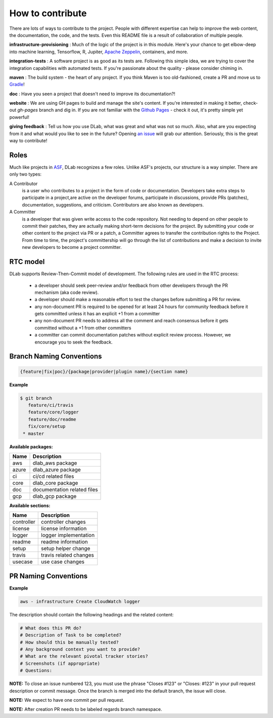 
How to contribute
================================

There are lots of ways to contribute to the project. People with different 
expertise can help to improve the web content, the documentation, the code, 
and the tests. Even this README file is a result of collaboration of multiple
people.

**infrastructure-provisioning** : Much of the logic of the project is in this
module. Here's your chance to get elbow-deep into machine learning, Tensorflow,
R, Jupiter,  `Apache Zeppelin <https://zeppelin.apache.org/>`_, containers, and more.

**integration-tests** : A software project is as good as its tests are.
Following this simple idea, we are trying to cover the integration
capabilities with automated tests. If you're passionate about the quality -
please consider
chiming in.

**maven** : The build system - the heart of any project. If you think
Maven is too old-fashioned, create a PR and move us to `Gradle <https://www
.gradle.org/>`_!

**doc** : Have you seen a project that doesn't need to improve its
documentation?!

**website** : We are using GH pages to build and manage the site's content.
If you're interested in making it better, check-out `gh-pages` branch and dig in.
If you are not familiar with the `Github Pages <http://pages.github.io>`_ - check it out,
it's pretty simple yet powerful!

**giving feedback** : Tell us how you use DLab, what was great and what was
not so much. Also, what are you expecting from it and what would you like to
see in the future? Opening `an issue <https://github.com/epam/DLab/issues>`_
will grab our attention. Seriously, this is the great way to contribute!



Roles
------

Much like projects in `ASF <https://www.apache.org/foundation/how-it-works.html#roles>`_,
DLab recognizes a few roles. Unlike ASF's projects, our structure is a way simpler.
There are only two types:

A Contributor
  is a user who contributes to a project in the form of code or documentation. Developers take extra steps to participate in a project,are active on the developer forums, participate in discussions, provide PRs (patches), documentation, suggestions, and criticism. Contributors are also known as developers.

A Committer
  is a developer that was given write access to the code repository. Not needing to depend on other people to commit their patches, they are actually making short-term decisions for the project. By submitting your code or other content to the project via PR or a patch, a Committer agrees to transfer the contribution rights to the Project. From time to time, the project's committership will go through the list of contributions and make a decision to invite new developers to become a project committer.



RTC model
---------

DLab supports Review-Then-Commit model of development. The following rules are 
used in the RTC process:

  - a developer should seek peer-review and/or feedback from other developers through the PR mechanism (aka code review).
  - a developer should make a reasonable effort to test the changes before submitting a PR for review.
  - any non-document PR is required to be opened for at least 24 hours for community feedback before it gets committed unless it has an explicit +1 from a committer
  - any non-document PR needs to address all the comment and reach consensus before it gets committed without a +1 from other committers
  - a committer can commit documentation patches without explicit review process. However, we encourage you to seek the feedback.

Branch Naming Conventions
-------------------------

.. code-block::

    {feature|fix|poc}/{package|provider|plugin name}/{section name}


**Example**

.. code-block::

   $ git branch
      feature/ci/travis
      feature/core/logger
      feature/doc/readme
      fix/core/setup
    * master


**Available packages:**

+-------+-----------------------------+
| Name  | Description                 |
+=======+=============================+
| aws   | dlab_aws package            |
+-------+-----------------------------+
| azure | dlab_azure package          |
+-------+-----------------------------+
| ci    | ci/cd related files         |
+-------+-----------------------------+
| core  | dlab_core package           |
+-------+-----------------------------+
| doc   | documentation related files |
+-------+-----------------------------+
| gcp   | dlab_gcp package            |
+-------+-----------------------------+

**Available sections:**

+------------+------------------------+
| Name       | Description            |
+============+========================+
| controller | controller changes     |
+------------+------------------------+
| license    | license information    |
+------------+------------------------+
| logger     | logger implementation  |
+------------+------------------------+
| readme     | readme information     |
+------------+------------------------+
| setup      | setup helper change    |
+------------+------------------------+
| travis     | travis related changes |
+------------+------------------------+
| usecase    | use case changes       |
+------------+------------------------+


PR Naming Conventions
----------------------

**Example**

.. code-block::

    aws - infrastructure Create CloudWatch logger


The description should contain the following headings and the related content:


.. code-block::

    # What does this PR do?
    # Description of Task to be completed?
    # How should this be manually tested?
    # Any background context you want to provide?
    # What are the relevant pivotal tracker stories?
    # Screenshots (if appropriate)
    # Questions:


**NOTE:** To close an issue numbered 123, you must use the phrase "Closes #123" or "Closes: #123" in your pull request description or commit message. Once the branch is merged into the default branch, the issue will close.

**NOTE:** We expect to have one commit per pull request.

**NOTE:** After creation PR needs to be labeled regards branch namespace.
